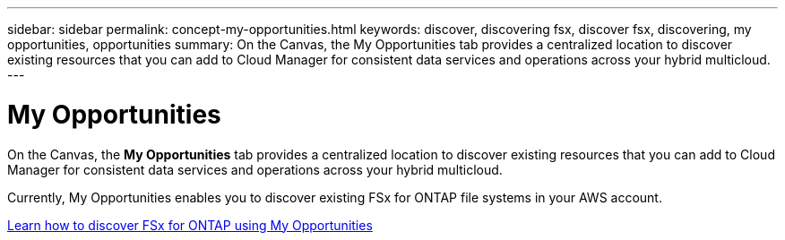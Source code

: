 ---
sidebar: sidebar
permalink: concept-my-opportunities.html
keywords: discover, discovering fsx, discover fsx, discovering, my opportunities, opportunities
summary: On the Canvas, the My Opportunities tab provides a centralized location to discover existing resources that you can add to Cloud Manager for consistent data services and operations across your hybrid multicloud.
---

= My Opportunities
:hardbreaks:
:nofooter:
:icons: font
:linkattrs:
:imagesdir: ./media/

[.lead]
On the Canvas, the *My Opportunities* tab provides a centralized location to discover existing resources that you can add to Cloud Manager for consistent data services and operations across your hybrid multicloud.

Currently, My Opportunities enables you to discover existing FSx for ONTAP file systems in your AWS account.

https://docs.netapp.com/us-en/cloud-manager-fsx-ontap/use/task-creating-fsx-working-environment.html#discover-using-my-opportunities[Learn how to discover FSx for ONTAP using My Opportunities^]
